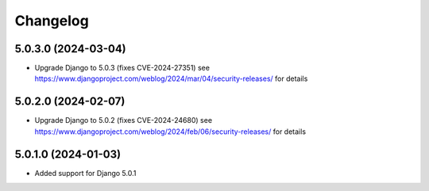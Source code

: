 =========
Changelog
=========


5.0.3.0 (2024-03-04)
====================

* Upgrade Django to 5.0.3 (fixes CVE-2024-27351)
  see https://www.djangoproject.com/weblog/2024/mar/04/security-releases/ for details


5.0.2.0 (2024-02-07)
====================

* Upgrade Django to 5.0.2 (fixes CVE-2024-24680)
  see https://www.djangoproject.com/weblog/2024/feb/06/security-releases/ for details


5.0.1.0 (2024-01-03)
====================

* Added support for Django 5.0.1
